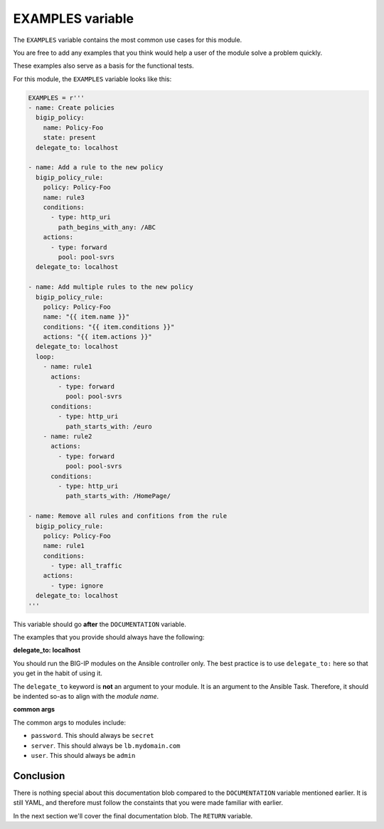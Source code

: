EXAMPLES variable
=================

The ``EXAMPLES`` variable contains the most common use cases for this module.

You are free to add any examples that you think would help a user of the module solve a
problem quickly.

These examples also serve as a basis for the functional tests.

For this module, the ``EXAMPLES`` variable looks like this:

.. code-block:: python

   EXAMPLES = r'''
   - name: Create policies
     bigip_policy:
       name: Policy-Foo
       state: present
     delegate_to: localhost

   - name: Add a rule to the new policy
     bigip_policy_rule:
       policy: Policy-Foo
       name: rule3
       conditions:
         - type: http_uri
           path_begins_with_any: /ABC
       actions:
         - type: forward
           pool: pool-svrs
     delegate_to: localhost

   - name: Add multiple rules to the new policy
     bigip_policy_rule:
       policy: Policy-Foo
       name: "{{ item.name }}"
       conditions: "{{ item.conditions }}"
       actions: "{{ item.actions }}"
     delegate_to: localhost
     loop:
       - name: rule1
         actions:
           - type: forward
             pool: pool-svrs
         conditions:
           - type: http_uri
             path_starts_with: /euro
       - name: rule2
         actions:
           - type: forward
             pool: pool-svrs
         conditions:
           - type: http_uri
             path_starts_with: /HomePage/

   - name: Remove all rules and confitions from the rule
     bigip_policy_rule:
       policy: Policy-Foo
       name: rule1
       conditions:
         - type: all_traffic
       actions:
         - type: ignore
     delegate_to: localhost
   '''

This variable should go **after** the ``DOCUMENTATION`` variable.

The examples that you provide should always have the following:

**delegate_to: localhost**

You should run the BIG-IP modules on the Ansible controller only. The best practice is to
use ``delegate_to:`` here so that you get in the habit of using it.

The ``delegate_to`` keyword is **not** an argument to your module. It is an argument to
the Ansible Task. Therefore, it should be indented so-as to align with the *module name*.

**common args**

The common args to modules include:

- ``password``. This should always be ``secret``
- ``server``. This should always be ``lb.mydomain.com``
- ``user``. This should always be ``admin``

Conclusion
----------

There is nothing special about this documentation blob compared to the ``DOCUMENTATION``
variable mentioned earlier. It is still YAML, and therefore must follow the constaints that
you were made familiar with earlier.

In the next section we'll cover the final documentation blob. The ``RETURN`` variable.
